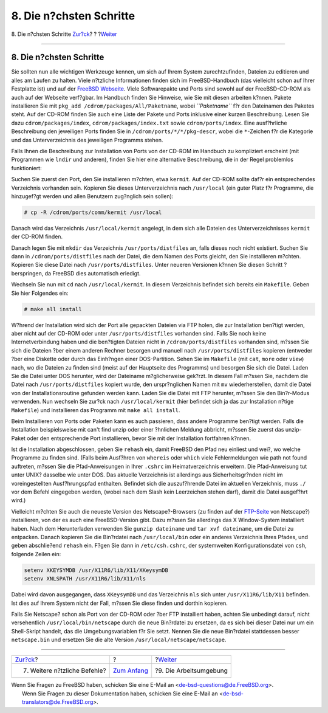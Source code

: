 ========================
8. Die n?chsten Schritte
========================

.. raw:: html

   <div class="navheader">

8. Die n?chsten Schritte
`Zur?ck <other-useful-commands.html>`__?
?
?\ `Weiter <your-working-environment.html>`__

--------------

.. raw:: html

   </div>

.. raw:: html

   <div class="sect1">

.. raw:: html

   <div class="titlepage" xmlns="">

.. raw:: html

   <div>

.. raw:: html

   <div>

8. Die n?chsten Schritte
------------------------

.. raw:: html

   </div>

.. raw:: html

   </div>

.. raw:: html

   </div>

Sie sollten nun alle wichtigen Werkzeuge kennen, um sich auf Ihrem
System zurechtzufinden, Dateien zu editieren und alles am Laufen zu
halten. Viele n?tzliche Informationen finden sich im FreeBSD-Handbuch
(das vielleicht schon auf Ihrer Festplatte ist) und auf der `FreeBSD
Webseite <http://www.FreeBSD.org/index.html>`__. Viele Softwarepakte und
Ports sind sowohl auf der FreeBSD-CD-ROM als auch auf der Webseite
verf?gbar. Im Handbuch finden Sie Hinweise, wie Sie mit diesen arbeiten
k?nnen. Pakete installieren Sie mit
``pkg_add /cdrom/packages/All/Paketname``, wobei *``Paketname``* f?r den
Dateinamen des Paketes steht. Auf der CD-ROM finden Sie auch eine Liste
der Pakete und Ports inklusive einer kurzen Beschreibung. Lesen Sie dazu
``cdrom/packages/index``, ``cdrom/packages/index.txt`` sowie
``cdrom/ports/index``. Eine ausf?hrliche Beschreibung den jeweiligen
Ports finden Sie in ``/cdrom/ports/*/*/pkg-descr``, wobei die
``*``-Zeichen f?r die Kategorie und das Unterverzeichnis des jeweiligen
Programms stehen.

Falls Ihnen die Beschreibung zur Installation von Ports von der CD-ROM
im Handbuch zu kompliziert erscheint (mit Programmen wie ``lndir`` und
anderen), finden Sie hier eine alternative Beschreibung, die in der
Regel problemlos funktioniert:

Suchen Sie zuerst den Port, den Sie installieren m?chten, etwa
``kermit``. Auf der CD-ROM sollte daf?r ein entsprechendes Verzeichnis
vorhanden sein. Kopieren Sie dieses Unterverzeichnis nach ``/usr/local``
(ein guter Platz f?r Programme, die hinzugef?gt werden und allen
Benutzern zug?nglich sein sollen):

.. raw:: html

   <div class="informalexample">

.. code:: screen

    # cp -R /cdrom/ports/comm/kermit /usr/local

.. raw:: html

   </div>

Danach wird das Verzeichnis ``/usr/local/kermit`` angelegt, in dem sich
alle Dateien des Unterverzeichnisses ``kermit`` der CD-ROM finden.

Danach legen Sie mit ``mkdir`` das Verzeichnis ``/usr/ports/distfiles``
an, falls dieses noch nicht existiert. Suchen Sie dann in
``/cdrom/ports/distfiles`` nach der Datei, die dem Namen des Ports
gleicht, den Sie installieren m?chten. Kopieren Sie diese Datei nach
``/usr/ports/distfiles``. Unter neueren Versionen k?nnen Sie diesen
Schritt ?berspringen, da FreeBSD dies automatisch erledigt.

Wechseln Sie nun mit ``cd`` nach ``/usr/local/kermit``. In diesem
Verzeichnis befindet sich bereits ein ``Makefile``. Geben Sie hier
Folgendes ein:

.. raw:: html

   <div class="informalexample">

.. code:: screen

    # make all install

.. raw:: html

   </div>

W?hrend der Installation wird sich der Port alle gepackten Dateien via
FTP holen, die zur Installation ben?tigt werden, aber nicht auf der
CD-ROM oder unter ``/usr/ports/distfiles`` vorhanden sind. Falls Sie
noch keine Internetverbindung haben und die ben?tigten Dateien nicht in
``/cdrom/ports/distfiles`` vorhanden sind, m?ssen Sie sich die Dateien
?ber einem anderen Rechner besorgen und manuell nach
``/usr/ports/distfiles`` kopieren (entweder ?ber eine Diskette oder
durch das Einh?ngen einer DOS-Partition. Sehen Sie im ``Makefile`` (mit
``cat``, ``more`` oder ``view``) nach, wo die Dateien zu finden sind
(meist auf der Hauptseite des Programms) und besorgen Sie sich die
Datei. Laden Sie die Datei unter DOS herunter, wird der Dateiname
m?glicherweise gek?rzt. In diesem Fall m?ssen Sie, nachdem die Datei
nach ``/usr/ports/distfiles`` kopiert wurde, den urspr?nglichen Namen
mit ``mv`` wiederherstellen, damit die Datei von der
Installationsroutine gefunden werden kann. Laden Sie die Datei mit FTP
herunter, m?ssen Sie den Bin?r-Modus verwenden. Nun wechseln Sie zur?ck
nach ``/usr/local/kermit`` (hier befindet sich ja das zur Installation
n?tige ``Makefile``) und installieren das Programm mit
``make all install``.

Beim Installieren von Ports oder Paketen kann es auch passieren, dass
andere Programme ben?tigt werden. Falls die Installation beispielsweise
mit can't find unzip oder einer ?hnlichen Meldung abbricht, m?ssen Sie
zuerst das unzip-Paket oder den entsprechende Port installieren, bevor
Sie mit der Installation fortfahren k?nnen.

Ist die Installation abgeschlossen, geben Sie ``rehash`` ein, damit
FreeBSD den Pfad neu einliest und wei?, wo welche Programme zu finden
sind. (Falls beim Ausf?hren von ``whereis`` oder ``which`` viele
Fehlermeldungen wie path not found auftreten, m?ssen Sie die
Pfad-Anweisungen in Ihrer ``.cshrc`` im Heimatverzeichnis erweitern. Die
Pfad-Anweisung tut unter UNIX? dasselbe wie unter DOS. Das aktuelle
Verzeichnis ist allerdings aus Sicherheitsgr?nden nicht im
voreingestellten Ausf?hrungspfad enthalten. Befindet sich die
auszuf?hrende Datei im aktuellen Verzeichnis, muss ``./`` vor dem Befehl
eingegeben werden, (wobei nach dem Slash kein Leerzeichen stehen darf),
damit die Datei ausgef?hrt wird.)

Vielleicht m?chten Sie auch die neueste Version des Netscape?-Browsers
(zu finden auf der `FTP-Seite <ftp://ftp.netscape.com/>`__ von
Netscape?) installieren, von der es auch eine FreeBSD-Version gibt. Dazu
m?ssen Sie allerdings das X Window-System installiert haben. Nach dem
Herunterladen verwenden Sie ``gunzip dateiname`` und
``tar xvf dateiname``, um die Datei zu entpacken. Danach kopieren Sie
die Bin?rdatei nach ``/usr/local/bin`` oder ein anderes Verzeichnis
Ihres Pfades, und geben abschlie?end ``rehash`` ein. F?gen Sie dann in
``/etc/csh.cshrc``, der systemweiten Konfigurationsdatei von ``csh``,
folgende Zeilen ein:

.. raw:: html

   <div class="informalexample">

.. code:: programlisting

    setenv XKEYSYMDB /usr/X11R6/lib/X11/XKeysymDB
    setenv XNLSPATH /usr/X11R6/lib/X11/nls

.. raw:: html

   </div>

Dabei wird davon ausgegangen, dass ``XKeysymDB`` und das Verzeichnis
``nls`` sich unter ``/usr/X11R6/lib/X11`` befinden. Ist dies auf Ihrem
System nicht der Fall, m?ssen Sie diese finden und dorthin kopieren.

Falls Sie Netscape? schon als Port von der CD-ROM oder ?ber FTP
installiert haben, achten Sie unbedingt darauf, nicht versehentlich
``/usr/local/bin/netscape`` durch die neue Bin?rdatei zu ersetzen, da es
sich bei dieser Datei nur um ein Shell-Skript handelt, das die
Umgebungsvariablen f?r Sie setzt. Nennen Sie die neue Bin?rdatei
stattdessen besser ``netscape.bin`` und ersetzen Sie die alte Version
``/usr/local/netscape/netscape``.

.. raw:: html

   </div>

.. raw:: html

   <div class="navfooter">

--------------

+--------------------------------------------+-------------------------------+-------------------------------------------------+
| `Zur?ck <other-useful-commands.html>`__?   | ?                             | ?\ `Weiter <your-working-environment.html>`__   |
+--------------------------------------------+-------------------------------+-------------------------------------------------+
| 7. Weitere n?tzliche Befehle?              | `Zum Anfang <index.html>`__   | ?9. Die Arbeitsumgebung                         |
+--------------------------------------------+-------------------------------+-------------------------------------------------+

.. raw:: html

   </div>

| Wenn Sie Fragen zu FreeBSD haben, schicken Sie eine E-Mail an
  <de-bsd-questions@de.FreeBSD.org\ >.
|  Wenn Sie Fragen zu dieser Dokumentation haben, schicken Sie eine
  E-Mail an <de-bsd-translators@de.FreeBSD.org\ >.
